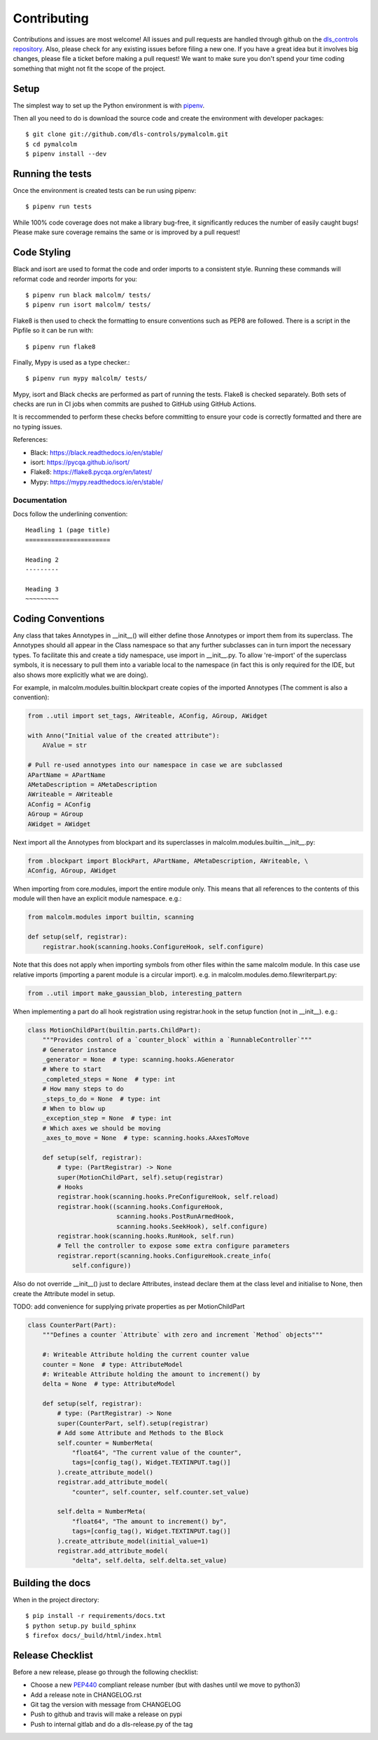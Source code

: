Contributing
============

Contributions and issues are most welcome! All issues and pull requests are
handled through github on the `dls_controls repository`_. Also, please check for
any existing issues before filing a new one. If you have a great idea but it
involves big changes, please file a ticket before making a pull request! We
want to make sure you don't spend your time coding something that might not fit
the scope of the project.

.. _dls_controls repository: https://github.com/dls-controls/pymalcolm/issues

Setup
-----

The simplest way to set up the Python environment is with pipenv_.

Then all you need to do is download the source code and create the environment
with developer packages::

    $ git clone git://github.com/dls-controls/pymalcolm.git
    $ cd pymalcolm
    $ pipenv install --dev

.. _pipenv: https://www.python.org/dev/peps/pep-0440

Running the tests
-----------------

Once the environment is created tests can be run using pipenv::

    $ pipenv run tests


While 100% code coverage does not make a library bug-free, it significantly
reduces the number of easily caught bugs! Please make sure coverage remains the
same or is improved by a pull request!

Code Styling
------------
Black and isort are used to format the code and order imports to a consistent
style. Running these commands will reformat code and reorder imports for you::

    $ pipenv run black malcolm/ tests/
    $ pipenv run isort malcolm/ tests/

Flake8 is then used to check the formatting to ensure conventions such
as PEP8 are followed. There is a script in the Pipfile so it can be run with::

    $ pipenv run flake8

Finally, Mypy is used as a type checker.::

    $ pipenv run mypy malcolm/ tests/

Mypy, isort and Black checks are performed as part of running the tests. Flake8
is checked separately. Both sets of checks are run in CI jobs when commits are
pushed to GitHub using GitHub Actions.

It is reccommended to perform these checks before committing to ensure your
code is correctly formatted and there are no typing issues.

References:

* Black: https://black.readthedocs.io/en/stable/
* isort: https://pycqa.github.io/isort/
* Flake8: https://flake8.pycqa.org/en/latest/
* Mypy: https://mypy.readthedocs.io/en/stable/

Documentation
~~~~~~~~~~~~~

Docs follow the underlining convention::

    Headling 1 (page title)
    =======================

    Heading 2
    ---------

    Heading 3
    ~~~~~~~~~

Coding Conventions
------------------

Any class that takes Annotypes in __init__() will either define those Annotypes
or import them from its superclass. The Annotypes should all appear in the
Class namespace so that any further subclasses can in turn import the
necessary types. To facilitate this and create a tidy namespace, use import
in __init__.py. To allow 're-import' of the superclass symbols, it is
necessary to pull them into a variable local to the namespace (in fact this
is only required for the IDE, but also shows more explicitly what we are doing).

For example, in malcolm.modules.builtin.blockpart create copies of the
imported Annotypes (The comment is also a convention):

.. code-block:: python

    from ..util import set_tags, AWriteable, AConfig, AGroup, AWidget

    with Anno("Initial value of the created attribute"):
        AValue = str

    # Pull re-used annotypes into our namespace in case we are subclassed
    APartName = APartName
    AMetaDescription = AMetaDescription
    AWriteable = AWriteable
    AConfig = AConfig
    AGroup = AGroup
    AWidget = AWidget

Next import all the Annotypes from blockpart and its superclasses in
malcolm.modules.builtin.__init__.py:

.. code-block:: python

    from .blockpart import BlockPart, APartName, AMetaDescription, AWriteable, \
    AConfig, AGroup, AWidget

When importing from core.modules, import the entire module only. This
means that all references to the contents of this module will then have an
explicit module namespace. e.g.:

.. code-block:: python

    from malcolm.modules import builtin, scanning

    def setup(self, registrar):
        registrar.hook(scanning.hooks.ConfigureHook, self.configure)

Note that this does not apply when importing symbols from other files within
the same malcolm module. In this case use relative imports (importing a
parent module is a circular import).
e.g. in malcolm.modules.demo.filewriterpart.py:

.. code-block:: python

    from ..util import make_gaussian_blob, interesting_pattern


When implementing a part do all hook registration using registrar.hook
in the setup function (not in __init__). e.g.:

.. code-block:: python

    class MotionChildPart(builtin.parts.ChildPart):
        """Provides control of a `counter_block` within a `RunnableController`"""
        # Generator instance
        _generator = None  # type: scanning.hooks.AGenerator
        # Where to start
        _completed_steps = None  # type: int
        # How many steps to do
        _steps_to_do = None  # type: int
        # When to blow up
        _exception_step = None  # type: int
        # Which axes we should be moving
        _axes_to_move = None  # type: scanning.hooks.AAxesToMove

        def setup(self, registrar):
            # type: (PartRegistrar) -> None
            super(MotionChildPart, self).setup(registrar)
            # Hooks
            registrar.hook(scanning.hooks.PreConfigureHook, self.reload)
            registrar.hook((scanning.hooks.ConfigureHook,
                            scanning.hooks.PostRunArmedHook,
                            scanning.hooks.SeekHook), self.configure)
            registrar.hook(scanning.hooks.RunHook, self.run)
            # Tell the controller to expose some extra configure parameters
            registrar.report(scanning.hooks.ConfigureHook.create_info(
                self.configure))

Also do not override __init__() just to declare Attributes,
instead declare them at the class level and initialise to None, then
create the Attribute model in setup.

TODO: add convenience for supplying private properties as per MotionChildPart

.. code-block:: python

    class CounterPart(Part):
        """Defines a counter `Attribute` with zero and increment `Method` objects"""

        #: Writeable Attribute holding the current counter value
        counter = None  # type: AttributeModel
        #: Writeable Attribute holding the amount to increment() by
        delta = None  # type: AttributeModel

        def setup(self, registrar):
            # type: (PartRegistrar) -> None
            super(CounterPart, self).setup(registrar)
            # Add some Attribute and Methods to the Block
            self.counter = NumberMeta(
                "float64", "The current value of the counter",
                tags=[config_tag(), Widget.TEXTINPUT.tag()]
            ).create_attribute_model()
            registrar.add_attribute_model(
                "counter", self.counter, self.counter.set_value)

            self.delta = NumberMeta(
                "float64", "The amount to increment() by",
                tags=[config_tag(), Widget.TEXTINPUT.tag()]
            ).create_attribute_model(initial_value=1)
            registrar.add_attribute_model(
                "delta", self.delta, self.delta.set_value)


Building the docs
-----------------

When in the project directory::

    $ pip install -r requirements/docs.txt
    $ python setup.py build_sphinx
    $ firefox docs/_build/html/index.html

Release Checklist
-----------------

Before a new release, please go through the following checklist:

* Choose a new PEP440_ compliant release number (but with dashes until we move to python3)
* Add a release note in CHANGELOG.rst
* Git tag the version with message from CHANGELOG
* Push to github and travis will make a release on pypi
* Push to internal gitlab and do a dls-release.py of the tag

.. _PEP440: https://www.python.org/dev/peps/pep-0440
